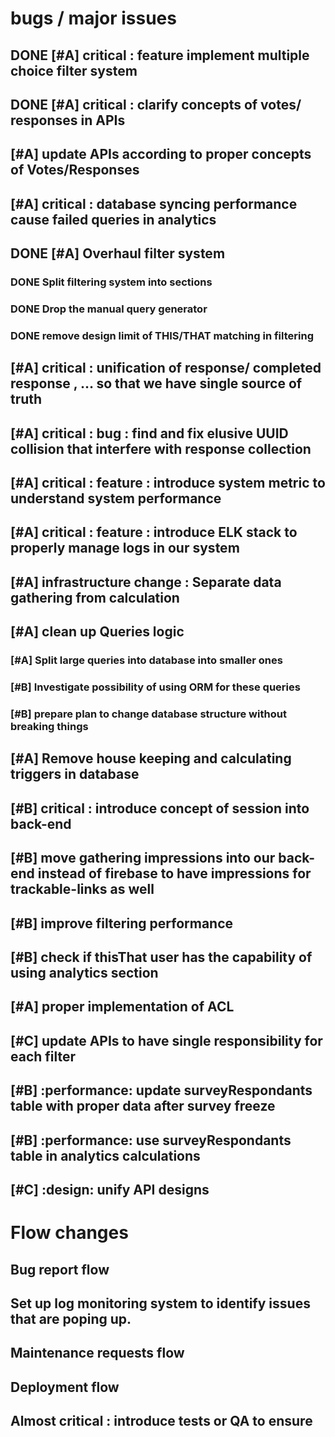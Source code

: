 * bugs / major issues
** DONE [#A] critical : feature implement multiple choice filter system
** DONE [#A] critical : clarify concepts of votes/ responses in APIs
** [#A] update APIs according to proper concepts of Votes/Responses
** [#A] critical : database syncing performance cause failed queries in analytics   
** DONE [#A] Overhaul filter system
*** DONE Split filtering system into sections
*** DONE Drop the manual query generator
*** DONE remove design limit of THIS/THAT matching in filtering 
** [#A] critical : unification of response/ completed response , ... so that we have single source of truth
** [#A] critical : bug : find and fix elusive UUID collision that interfere with response collection 
** [#A] critical : feature : introduce system metric to understand system performance
** [#A] critical : feature : introduce ELK stack to properly manage logs in our system
** [#A] infrastructure change : Separate data gathering from calculation
** [#A] clean up Queries logic
*** [#A] Split large queries into database into smaller ones
*** [#B] Investigate possibility of using ORM for these queries
*** [#B] prepare plan to change database structure without breaking things
** [#A] Remove house keeping and calculating triggers in database
** [#B] critical : introduce concept of session into back-end
** [#B] move gathering impressions into our back-end instead of firebase to have impressions for trackable-links as well
** [#B] improve filtering performance
** [#B] check if thisThat user has the capability of using analytics section
** [#A] proper implementation of ACL
** [#C] update APIs to have single responsibility for each filter
** [#B] :performance: update surveyRespondants table with proper data after survey freeze 
** [#B] :performance: use surveyRespondants table in analytics calculations
** [#C] :design: unify API designs
* Flow changes
** Bug report flow
** Set up log monitoring system to identify issues that are poping up.
** Maintenance requests flow
** Deployment flow
** Almost critical : introduce tests or QA to ensure  
